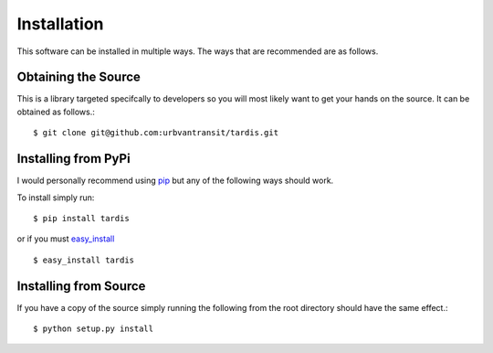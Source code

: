 Installation
============
This software can be installed in multiple ways. The ways that are recommended are as follows.

Obtaining the Source
^^^^^^^^^^^^^^^^^^^^
This is a library targeted specifcally to developers so you will most likely want to get your hands on the source. It can be obtained as follows.::

    $ git clone git@github.com:urbvantransit/tardis.git

Installing from PyPi
^^^^^^^^^^^^^^^^^^^^

I would personally recommend using `pip <http://www.pip-installer.org/en/latest/>`_ but any of the following ways should work.

To install simply run::

    $ pip install tardis

or if you must `easy_install <http://packages.python.org/distribute/easy_install.html>`_ ::

    $ easy_install tardis

Installing from Source
^^^^^^^^^^^^^^^^^^^^^^

If you have a copy of the source simply running the following from the root directory should have the same effect.::

    $ python setup.py install

